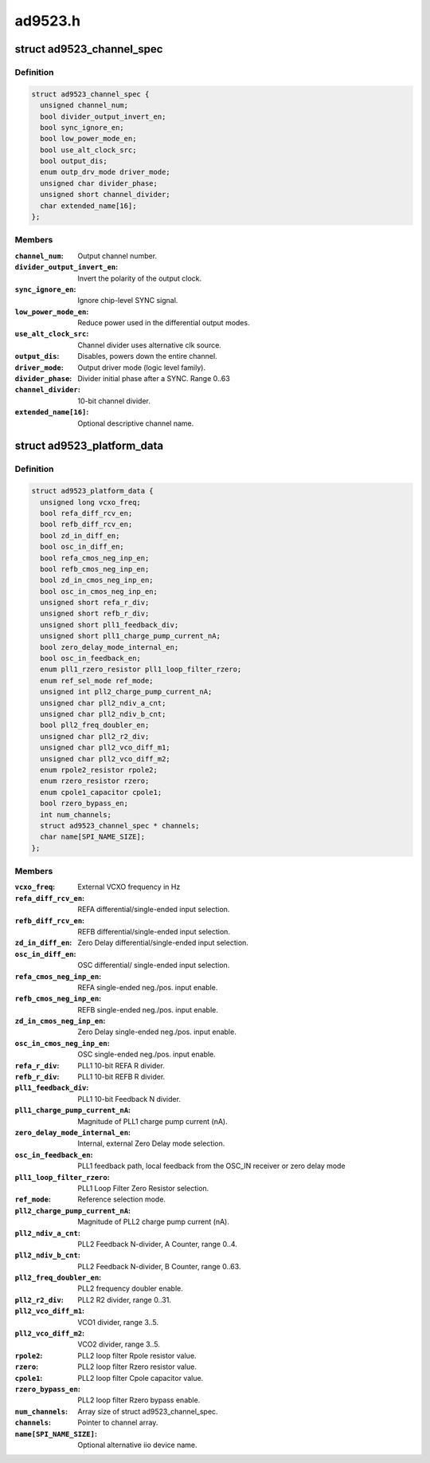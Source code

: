.. -*- coding: utf-8; mode: rst -*-

========
ad9523.h
========


.. _`ad9523_channel_spec`:

struct ad9523_channel_spec
==========================

.. c:type:: ad9523_channel_spec

    Output channel configuration


.. _`ad9523_channel_spec.definition`:

Definition
----------

.. code-block:: c

  struct ad9523_channel_spec {
    unsigned channel_num;
    bool divider_output_invert_en;
    bool sync_ignore_en;
    bool low_power_mode_en;
    bool use_alt_clock_src;
    bool output_dis;
    enum outp_drv_mode driver_mode;
    unsigned char divider_phase;
    unsigned short channel_divider;
    char extended_name[16];
  };


.. _`ad9523_channel_spec.members`:

Members
-------

:``channel_num``:
    Output channel number.

:``divider_output_invert_en``:
    Invert the polarity of the output clock.

:``sync_ignore_en``:
    Ignore chip-level SYNC signal.

:``low_power_mode_en``:
    Reduce power used in the differential output modes.

:``use_alt_clock_src``:
    Channel divider uses alternative clk source.

:``output_dis``:
    Disables, powers down the entire channel.

:``driver_mode``:
    Output driver mode (logic level family).

:``divider_phase``:
    Divider initial phase after a SYNC. Range 0..63

:``channel_divider``:
    10-bit channel divider.

:``extended_name[16]``:
    Optional descriptive channel name.




.. _`ad9523_platform_data`:

struct ad9523_platform_data
===========================

.. c:type:: ad9523_platform_data

    platform specific information


.. _`ad9523_platform_data.definition`:

Definition
----------

.. code-block:: c

  struct ad9523_platform_data {
    unsigned long vcxo_freq;
    bool refa_diff_rcv_en;
    bool refb_diff_rcv_en;
    bool zd_in_diff_en;
    bool osc_in_diff_en;
    bool refa_cmos_neg_inp_en;
    bool refb_cmos_neg_inp_en;
    bool zd_in_cmos_neg_inp_en;
    bool osc_in_cmos_neg_inp_en;
    unsigned short refa_r_div;
    unsigned short refb_r_div;
    unsigned short pll1_feedback_div;
    unsigned short pll1_charge_pump_current_nA;
    bool zero_delay_mode_internal_en;
    bool osc_in_feedback_en;
    enum pll1_rzero_resistor pll1_loop_filter_rzero;
    enum ref_sel_mode ref_mode;
    unsigned int pll2_charge_pump_current_nA;
    unsigned char pll2_ndiv_a_cnt;
    unsigned char pll2_ndiv_b_cnt;
    bool pll2_freq_doubler_en;
    unsigned char pll2_r2_div;
    unsigned char pll2_vco_diff_m1;
    unsigned char pll2_vco_diff_m2;
    enum rpole2_resistor rpole2;
    enum rzero_resistor rzero;
    enum cpole1_capacitor cpole1;
    bool rzero_bypass_en;
    int num_channels;
    struct ad9523_channel_spec * channels;
    char name[SPI_NAME_SIZE];
  };


.. _`ad9523_platform_data.members`:

Members
-------

:``vcxo_freq``:
    External VCXO frequency in Hz

:``refa_diff_rcv_en``:
    REFA differential/single-ended input selection.

:``refb_diff_rcv_en``:
    REFB differential/single-ended input selection.

:``zd_in_diff_en``:
    Zero Delay differential/single-ended input selection.

:``osc_in_diff_en``:
    OSC differential/ single-ended input selection.

:``refa_cmos_neg_inp_en``:
    REFA single-ended neg./pos. input enable.

:``refb_cmos_neg_inp_en``:
    REFB single-ended neg./pos. input enable.

:``zd_in_cmos_neg_inp_en``:
    Zero Delay single-ended neg./pos. input enable.

:``osc_in_cmos_neg_inp_en``:
    OSC single-ended neg./pos. input enable.

:``refa_r_div``:
    PLL1 10-bit REFA R divider.

:``refb_r_div``:
    PLL1 10-bit REFB R divider.

:``pll1_feedback_div``:
    PLL1 10-bit Feedback N divider.

:``pll1_charge_pump_current_nA``:
    Magnitude of PLL1 charge pump current (nA).

:``zero_delay_mode_internal_en``:
    Internal, external Zero Delay mode selection.

:``osc_in_feedback_en``:
    PLL1 feedback path, local feedback from
    the OSC_IN receiver or zero delay mode

:``pll1_loop_filter_rzero``:
    PLL1 Loop Filter Zero Resistor selection.

:``ref_mode``:
    Reference selection mode.

:``pll2_charge_pump_current_nA``:
    Magnitude of PLL2 charge pump current (nA).

:``pll2_ndiv_a_cnt``:
    PLL2 Feedback N-divider, A Counter, range 0..4.

:``pll2_ndiv_b_cnt``:
    PLL2 Feedback N-divider, B Counter, range 0..63.

:``pll2_freq_doubler_en``:
    PLL2 frequency doubler enable.

:``pll2_r2_div``:
    PLL2 R2 divider, range 0..31.

:``pll2_vco_diff_m1``:
    VCO1 divider, range 3..5.

:``pll2_vco_diff_m2``:
    VCO2 divider, range 3..5.

:``rpole2``:
    PLL2 loop filter Rpole resistor value.

:``rzero``:
    PLL2 loop filter Rzero resistor value.

:``cpole1``:
    PLL2 loop filter Cpole capacitor value.

:``rzero_bypass_en``:
    PLL2 loop filter Rzero bypass enable.

:``num_channels``:
    Array size of struct ad9523_channel_spec.

:``channels``:
    Pointer to channel array.

:``name[SPI_NAME_SIZE]``:
    Optional alternative iio device name.


